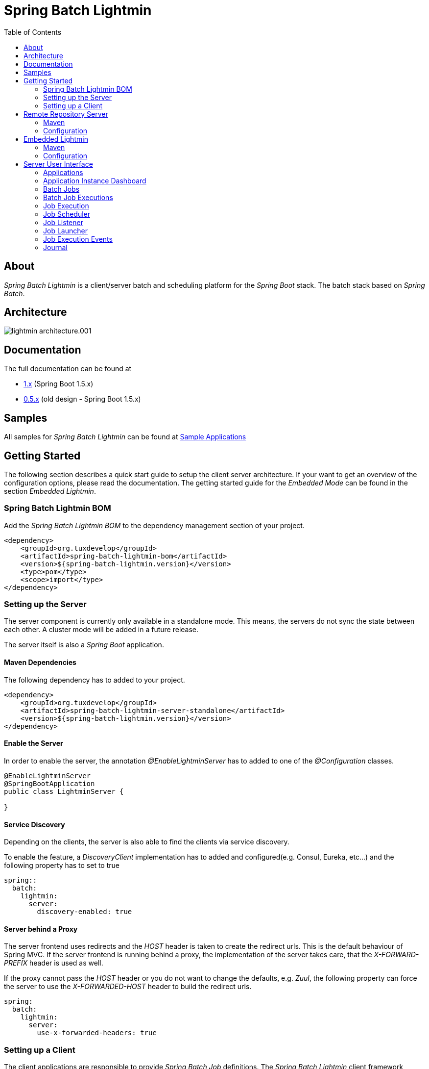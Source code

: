 = Spring Batch Lightmin
:toc: left
:imagesdir: /spring-batch-lightmin-documentation/src/main/doc/images

== About

_Spring Batch Lightmin_ is a client/server batch and scheduling platform for the _Spring Boot_ stack. The batch stack based on _Spring Batch_.

== Architecture

image::lightmin_architecture.001.jpeg[]

== Documentation

The full documentation can be found at

* http://htmlpreview.github.io/?https://github.com/tuxdevelop/spring-batch-lightmin/blob/1.0.x/spring-batch-lightmin-documentation/src/main/doc/spring_batch_lightmin.html[1.x] (Spring Boot 1.5.x)
* http://htmlpreview.github.io/?https://github.com/tuxdevelop/spring-batch-lightmin/blob/0.5.x/spring-batch-lightmin-documentation/src/main/doc/spring_batch_lightmin.html[0.5.x] (old design - Spring Boot 1.5.x)

== Samples

All samples for _Spring Batch Lightmin_ can be found at https://github.com/tuxdevelop/spring-batch-lightmin-samples[Sample Applications]

== Getting Started

The following section describes a quick start guide to setup the client server architecture.
If your want to get an overview of the configuration options, please read the documentation.
The getting started guide for the _Embedded Mode_ can be found in the section _Embedded Lightmin_.

=== Spring Batch Lightmin BOM

Add the _Spring Batch Lightmin BOM_ to the dependency management section of your project.

[source, xml]
----
<dependency>
    <groupId>org.tuxdevelop</groupId>
    <artifactId>spring-batch-lightmin-bom</artifactId>
    <version>${spring-batch-lightmin.version}</version>
    <type>pom</type>
    <scope>import</type>
</dependency>
----

=== Setting up the Server

The server component is currently only available in a standalone mode. This means, the servers do not sync the state between each other.
A cluster mode will be added in a future release.

The server itself is also a _Spring Boot_ application.

==== Maven Dependencies

The following dependency has to added to your project.

[source, xml]
----
<dependency>
    <groupId>org.tuxdevelop</groupId>
    <artifactId>spring-batch-lightmin-server-standalone</artifactId>
    <version>${spring-batch-lightmin.version}</version>
</dependency>
----

==== Enable the Server

In order to enable the server, the annotation _@EnableLightminServer_ has to added to one of the _@Configuration_ classes.

[source, java]
----
@EnableLightminServer
@SpringBootApplication
public class LightminServer {

}
----

==== Service Discovery

Depending on the clients, the server is also able to find the clients via service discovery.

To enable the feature, a _DiscoveryClient_ implementation has to added and configured(e.g. Consul, Eureka, etc...)
and the following property has to set to true

[source, yaml]
----
spring::
  batch:
    lightmin:
      server:
        discovery-enabled: true
----

==== Server behind a Proxy

The server frontend  uses redirects and the _HOST_ header is taken to create the redirect urls. This is the default behaviour of Spring MVC.
If the server frontend is running behind a proxy, the implementation of the server takes care, that the _X-FORWARD-PREFIX_ header is used as well.

If the proxy cannot pass the _HOST_ header or you do not want to change the defaults, e.g. _Zuul_, the following property can force the server
to use the _X-FORWARDED-HOST_ header to build the redirect urls.

[source, yaml]
----
spring:
  batch:
    lightmin:
      server:
        use-x-forwarded-headers: true
----

=== Setting up a Client

The client applications are responsible to provide _Spring Batch Job_ definitions. The _Spring Batch Lightmin_ client framework provides all the configurations to set up _Spring Batch_ and the communication with the server.

==== Step one - Client type

The type of the client decides how the registration to the server should be done. Currently to types are supported, classic and via service discovery.

===== Classic

The classic client has to know where the servers are located and will send a registration request after the start up.

[source, xml]
-----
<dependency>
    <groupId>org.tuxdevelop</groupId>
    <artifactId>spring-batch-lightmin-client-classic</artifactId>
    <version>${spring-batch-lightmin.version}</version>
</dependency>
-----

The dependency above will provide everything which is required for the classic client.
The annotation _@EnableLightminClientClassic_ has to added to one of the configuration classes.

[source, java]
----
@SpringBootApplication
@EnableLightminClientClassic
public class ClientApplication {

    public static void main(final String[] args) {
        SpringApplication.run(ClientApplication.class, args);
    }
}

----

The following configuration properties have to be present

[source, yaml]
----
spring:
  application:
    name: my-client-application <1>
  batch:
    lightmin:
      client:
        classic:
          server:
            url: http://myserver1.domain:8180, http://myserver2.domain:8180 <2>

----

<1> The _spring.application.name_ is used to identify a client and handle a cluster of the instances.
<2> The _url_ property is a list of server to which the registration request should be send.

===== Service Discovery

_Spring Batch Lightmin_ provides two implementations for the discovery client type.
Both implementations add a tags to the underlying service discovery technology, so the server could identify lightmin clients.

====== Consul Client

The following dependency has to added for the consul client

[source, xml]
-----
<dependency>
    <groupId>org.tuxdevelop</groupId>
    <artifactId>spring-batch-lightmin-client-discovery-consul</artifactId>
    <version>${spring-batch-lightmin.version}</version>
</dependency>
-----

The annotation _@EnableLightminClientConsul_ enables the fully integration with Consul.

[source, java]
----
@SpringBootApplication
@EnableLightminClientConsul
public class ClientApplication {

    public static void main(final String[] args) {
        SpringApplication.run(ClientApplication.class, args);
    }
}

----

The configuration options for Consul can be found in the _Spring Cloud Consul_ documentation.

The client is sending per default events to the server, in order to find the server via service discovery,
 the following property has to be set.

[source, yaml]
----
spring:
  batch:
    lightmin:
      client:
        discovery:
          server-discovery-name: lightmin-server <1>
----

<1> The service discovery name of the server.

====== Eureka Client

The following dependency has to added for the eureka client

[source, xml]
-----
<dependency>
    <groupId>org.tuxdevelop</groupId>
    <artifactId>spring-batch-lightmin-client-discovery-eureka</artifactId>
    <version>${spring-batch-lightmin.version}</version>
</dependency>
-----

The annotation _@EnableLightminClientEureka_ enables the fully integration with Eureka.

[source, java]
----
@SpringBootApplication
@EnableLightminClientEureka
public class ClientApplication {

    public static void main(final String[] args) {
        SpringApplication.run(ClientApplication.class, args);
    }
}

----

The configuration options for Eureka can be found in the _Spring Cloud Netflix_ documentation.

The client is sending per default events to the server, in order to find the server via service discovery,
 the following property has to be set.

[source, yaml]
----
spring:
  batch:
    lightmin:
      client:
        discovery:
          server-discovery-name: lightmin-server <1>
----

<1> The service discovery name of the server.

==== Step two - The Configuration Repository

The _Configuration Repository_ is the component which stores the scheduler and listener configurations of the lightmin clients.
This configurations are loaded at start time and can be managed with the server frontend or API calls.

_Spring Batch Lightmin_ provides three implementation of the repository

* *map* - In memory repository, all changes will be gone after a restart.
* *jdbc* - The client fetches and stores the configurations in a database.
* *remote* - The client fetches and stores the configurations via API calls to a repository server.

===== Map Repository

[source, xml]
----
<dependency>
    <groupId>org.tuxdevelop</groupId>
    <artifactId>spring-batch-lightmin-repository-map</artifactId>
    <version>${spring-batch-lightmin.version}</version>
</dependency>
----

The annotation _@EnableLightminMapConfigurationRepository_ enables the in memory repository.

[source, java]
----
@SpringBootApplication
@EnableLightminClientConsul
@EnableLightminMapConfigurationRepository
public class ClientApplication {

    public static void main(final String[] args) {
        SpringApplication.run(ClientApplication.class, args);
    }
}
----

===== Jdbc Repository

[source, xml]
----
<dependency>
    <groupId>org.tuxdevelop</groupId>
    <artifactId>spring-batch-lightmin-repository-jdbc</artifactId>
    <version>${spring-batch-lightmin.version}</version>
</dependency>
----

The annotation _@EnableLightminJdbcConfigurationRepository_ enables the jdbc repository.

[source, java]
----
@SpringBootApplication
@EnableLightminClientConsul
@EnableLightminJdbcConfigurationRepository
public class ClientApplication {

    public static void main(final String[] args) {
        SpringApplication.run(ClientApplication.class, args);
    }
}
----

The jdbc repository requires a configured datasource bean with the name _dataSource_.

If the project configuration requires a specific datasource for the lightmin repository,
 the bean name can set via configuration property.
More configuration options can be found in the documentation.

[source, yaml]
----
spring:
  batch:
    lightmin:
      repository:
        jdbc:
          data-source-name: myDataSource <1>
----

<1> Overriding the default datasource name.

The database schema ddl and drop scripts for various databases are located in the dependency above under the path:

[source, yaml]
----
org/tuxdevelop/spring/batch/lightmin/repository
----

===== Remote Repository

[source, xml]
----
<dependency>
    <groupId>org.tuxdevelop</groupId>
    <artifactId>spring-batch-lightmin-repository-remote</artifactId>
    <version>${spring-batch-lightmin.version}</version>
</dependency>
----

The annotation _@EnableLightminRemoteConfigurationRepository_ enables the remote repository.

[source, java]
----
@SpringBootApplication
@EnableLightminClientConsul
@EnableLightminRemoteConfigurationRepository
public class ClientApplication {

    public static void main(final String[] args) {
        SpringApplication.run(ClientApplication.class, args);
    }
}
----

The remote repository can be located via url and service discovery.

For the url way, the following properties has to be set:

[source,yaml]
----
  spring:
    batch:
      lightmin:
        repository:
          remote:
            server-url: http://my-server.domain:8280 <1>
----

<1> The url to the remote repository server

For the service discovery approach, the following properties has to set and a _DiscoveryClient_ bean has to be present.

[source, yaml]
----
  spring:
    batch:
      lightmin:
        repository:
          remote:
            discover-remote-repository: true <1>
            server-discovery-name: remoteRepositorySever <2>
----

<1> Enables the discovery feature
<2> The discovery name of the remote repository server

Further configuration options can be found in the documentation.

==== Step three - Configure Spring Batch

The client configurations are enabling the _Spring Batch_ stack as well. _Spring Batch_ itself has to have a configured _JobRepository_.
This _JobRepository_ can be in memory via map or jdbc.

The configuration of the _JobRepository_ can be done via properties, so _Spring Batch Lightmin_ knows what to configure.

===== Map JobRepository

For the map repository, the following configuration is enough:

[source, yaml]
----
spring:
  batch:
    lightmin:
      batch:
        repository-type: map
----

===== Jdbc Repository

For the jdbc repository, the following configuration is enough:

[source, yaml]
----
spring:
  batch:
    lightmin:
      batch:
        repository-type: jdbc
----

Properties like dataSource name, table prefix etc. can be overridden as well. Please check the documentation for more details.

==== Clients in Containers

If a client runs inside a container like _Docker_, the dns name of the host systems has to be transferred to server on registration time.
For this use case, a property is available.

[source, yaml]
----
spring:
  batch:
    lightmin:
      client:
        hostname: FQDN of the host
----

== Remote Repository Server

The _Remote Repository Server_ is a _Spring Boot_ application which provides a REST API for clients.

The server itself needs a job configuration repository itself. The server supports map and jdbc.

=== Maven

For the Jdbc repository, the following dependencies have to be added.

[source, xml]
----
<dependency>
    <groupId>org.tuxdevelop</groupId>
    <artifactId>spring-batch-lightmin-repository-server</artifactId>
    <version>${spring-batch-lightmin.version}</version>
</dependency>

<dependency>
    <groupId>org.tuxdevelop</groupId>
    <artifactId>spring-batch-lightmin-repository-jdbc</artifactId>
    <version>${spring-batch-lightmin.version}</version>
</dependency>
----

=== Configuration

The configuration of the used repository can be found in the client section.

The annotation _@EnableLightminRepositoryServer_ enables the server and the corresponding annotation the _job configuration repository_.

[source, java]
----
@SpringBootApplication
@EnableLightminRepositoryServer
@EnableLightminJdbcConfigurationRepository
public class RepositoryServerApplication {

    public static void main(final String[] args) {
        SpringApplication.run(RepositoryServerApplication.class, args);
    }
}
----

== Embedded Lightmin

If the client server architecture does not fit the requirements, _Spring Batch Lightmin_ also provides am embedded mode, which ships the client and server in one package.

=== Maven

[source, xml]
----
<dependency>
    <groupId>org.tuxdevelop</groupId>
    <artifactId>spring-batch-lightmin-embedded</artifactId>
    <version>${spring-batch-lightmin.version}</version>
</dependency>
----

=== Configuration

In this case, a specific client does not have to be configured. The _Job Configuration Repository_ and _Spring Batch_ have to be configured like for a regular client.

[source, java]
----
@SpringBootApplication
@EnableLightminEmbedded
@EnableLightminMapConfigurationRepository
public class EmbeddedLightminApplication {

    public static void main(final String[] args) {
        SpringApplication.run(EmbeddedLightminApplication.class, args);
    }
}
----

[source, yaml]
----
spring:
  batch:
    lightmin:
      batch:
        repository-type: map
----

== Server User Interface

=== Applications

The start page of the _SpringBatchLightmin_ shows all register applications. The status icon shows the current health status of the application.

image::applications.png[]

=== Application Instance Dashboard

The application dashboard is the entry point to the monitoring and administration of a client application instance. The overview shows the important endpoints, all known _Spring Batch Jobs_ and configured external links of the client application.

image::dashboard.png[]

=== Batch Jobs

The batch jobs overview shows all registered batch jobs of the application instance and the execution count of them.

image::batch-jobs.png[]


=== Batch Job Executions

The view  shows an overview of all executions for the selected job. To get details of the job execution,
click on the desired id.

image::batch-job.png[]

=== Job Execution

The job execution view shows you a detailed overview about the job and step executions of the selected job execution.

image::job-execution.png[]

=== Job Scheduler

_Job Scheduler Configurations_ are cron or time based scheduler.

image::scheduler.png[]

==== Add Job Scheduler Configuration

===== Period Scheduler

image::scheduler-period-add.png[]

===== Cron Scheduler

image::scheduler-cron-add.png[]

=== Job Listener

image::listener.png[]

==== Add Job Listener configuration

image::listener-add.png[]


=== Job Launcher

image::job-launcher.png[]

=== Job Execution Events

image::job-execution-events.png[]

=== Journal

image::journal.png[]


